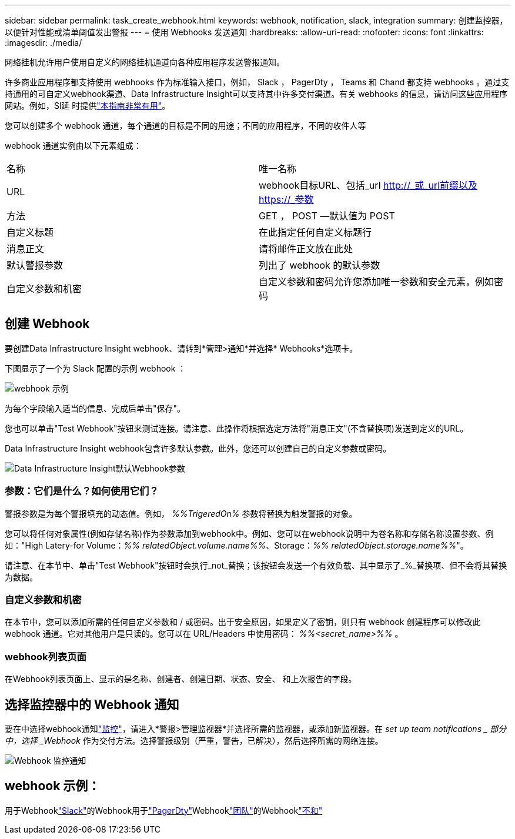---
sidebar: sidebar 
permalink: task_create_webhook.html 
keywords: webhook, notification, slack, integration 
summary: 创建监控器，以便针对性能或清单阈值发出警报 
---
= 使用 Webhooks 发送通知
:hardbreaks:
:allow-uri-read: 
:nofooter: 
:icons: font
:linkattrs: 
:imagesdir: ./media/


[role="lead"]
网络挂机允许用户使用自定义的网络挂机通道向各种应用程序发送警报通知。

许多商业应用程序都支持使用 webhooks 作为标准输入接口，例如， Slack ， PagerDty ， Teams 和 Chand 都支持 webhooks 。通过支持通用的可自定义webhook渠道、Data Infrastructure Insight可以支持其中许多交付渠道。有关 webhooks 的信息，请访问这些应用程序网站。例如，Sl延 时提供link:https://api.slack.com/messaging/webhooks["本指南非常有用"]。

您可以创建多个 webhook 通道，每个通道的目标是不同的用途；不同的应用程序，不同的收件人等

webhook 通道实例由以下元素组成：

|===


| 名称 | 唯一名称 


| URL | webhook目标URL、包括_url http://_或_url前缀以及https://_参数 


| 方法 | GET ， POST —默认值为 POST 


| 自定义标题 | 在此指定任何自定义标题行 


| 消息正文 | 请将邮件正文放在此处 


| 默认警报参数 | 列出了 webhook 的默认参数 


| 自定义参数和机密 | 自定义参数和密码允许您添加唯一参数和安全元素，例如密码 
|===


== 创建 Webhook

要创建Data Infrastructure Insight webhook、请转到*管理>通知*并选择* Webhooks*选项卡。

下图显示了一个为 Slack 配置的示例 webhook ：

image:Webhook_Example_Slack.png["webhook 示例"]

为每个字段输入适当的信息、完成后单击"保存"。

您也可以单击"Test Webhook"按钮来测试连接。请注意、此操作将根据选定方法将"消息正文"(不含替换项)发送到定义的URL。

Data Infrastructure Insight webhook包含许多默认参数。此外，您还可以创建自己的自定义参数或密码。

image:Webhook_Default_Parameters.png["Data Infrastructure Insight默认Webhook参数"]



=== 参数：它们是什么？如何使用它们？

警报参数是为每个警报填充的动态值。例如， _%%TrigeredOn%_ 参数将替换为触发警报的对象。

您可以将任何对象属性(例如存储名称)作为参数添加到webhook中。例如、您可以在webhook说明中为卷名称和存储名称设置参数、例如："High Latery-for Volume：_%% relatedObject.volume.name%%_、Storage：_%% relatedObject.storage.name%%_"。

请注意、在本节中、单击"Test Webhook"按钮时会执行_not_替换；该按钮会发送一个有效负载、其中显示了_%_替换项、但不会将其替换为数据。



=== 自定义参数和机密

在本节中，您可以添加所需的任何自定义参数和 / 或密码。出于安全原因，如果定义了密钥，则只有 webhook 创建程序可以修改此 webhook 通道。它对其他用户是只读的。您可以在 URL/Headers 中使用密码： _%%<secret_name>%%_ 。



=== webhook列表页面

在Webhook列表页面上、显示的是名称、创建者、创建日期、状态、安全、 和上次报告的字段。



== 选择监控器中的 Webhook 通知

要在中选择webhook通知link:task_create_monitor.html["监控"]，请进入*警报>管理监视器*并选择所需的监视器，或添加新监视器。在 _set up team notifications _ 部分中，选择 _Webhook_ 作为交付方法。选择警报级别（严重，警告，已解决），然后选择所需的网络连接。

image:Webhook_Monitor_Notify.png["Webhook 监控通知"]



== webhook 示例：

用于Webhooklink:task_webhook_example_slack.html["Slack"]的Webhook用于link:task_webhook_example_pagerduty.html["PagerDty"]Webhooklink:task_webhook_example_teams.html["团队"]的Webhooklink:task_webhook_example_discord.html["不和"]
